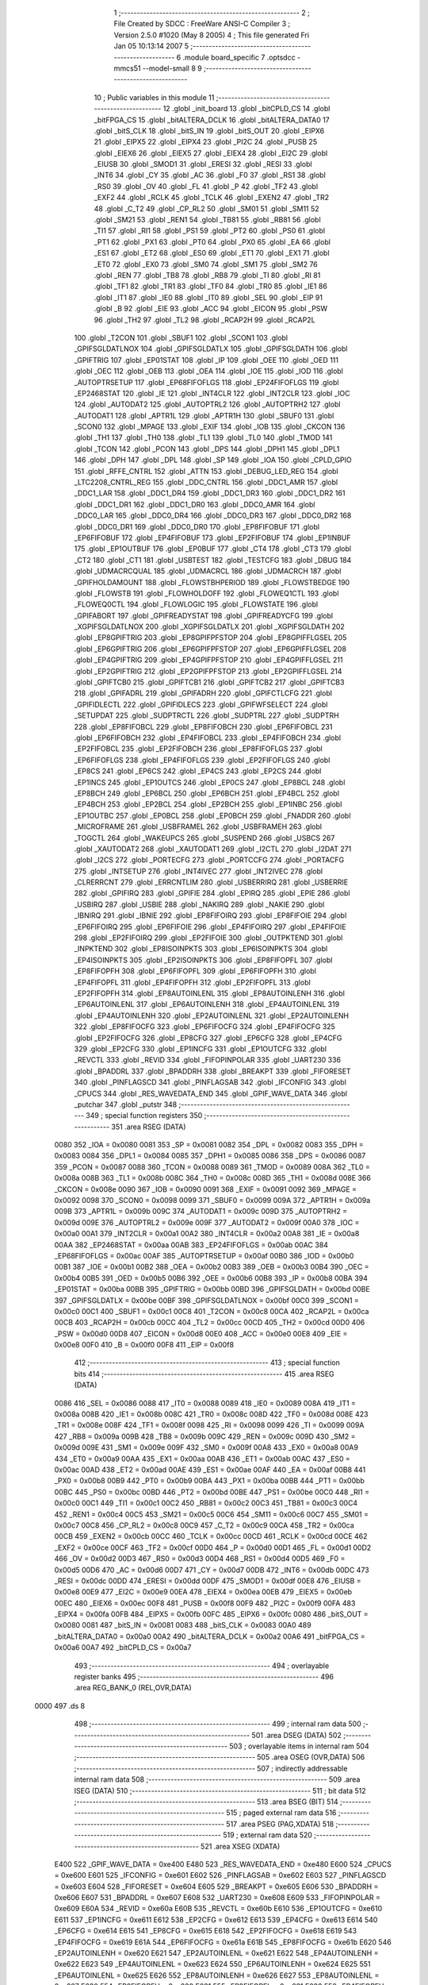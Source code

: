                              1 ;--------------------------------------------------------
                              2 ; File Created by SDCC : FreeWare ANSI-C Compiler
                              3 ; Version 2.5.0 #1020 (May  8 2005)
                              4 ; This file generated Fri Jan 05 10:13:14 2007
                              5 ;--------------------------------------------------------
                              6 	.module board_specific
                              7 	.optsdcc -mmcs51 --model-small
                              8 	
                              9 ;--------------------------------------------------------
                             10 ; Public variables in this module
                             11 ;--------------------------------------------------------
                             12 	.globl _init_board
                             13 	.globl _bitCPLD_CS
                             14 	.globl _bitFPGA_CS
                             15 	.globl _bitALTERA_DCLK
                             16 	.globl _bitALTERA_DATA0
                             17 	.globl _bitS_CLK
                             18 	.globl _bitS_IN
                             19 	.globl _bitS_OUT
                             20 	.globl _EIPX6
                             21 	.globl _EIPX5
                             22 	.globl _EIPX4
                             23 	.globl _PI2C
                             24 	.globl _PUSB
                             25 	.globl _EIEX6
                             26 	.globl _EIEX5
                             27 	.globl _EIEX4
                             28 	.globl _EI2C
                             29 	.globl _EIUSB
                             30 	.globl _SMOD1
                             31 	.globl _ERESI
                             32 	.globl _RESI
                             33 	.globl _INT6
                             34 	.globl _CY
                             35 	.globl _AC
                             36 	.globl _F0
                             37 	.globl _RS1
                             38 	.globl _RS0
                             39 	.globl _OV
                             40 	.globl _FL
                             41 	.globl _P
                             42 	.globl _TF2
                             43 	.globl _EXF2
                             44 	.globl _RCLK
                             45 	.globl _TCLK
                             46 	.globl _EXEN2
                             47 	.globl _TR2
                             48 	.globl _C_T2
                             49 	.globl _CP_RL2
                             50 	.globl _SM01
                             51 	.globl _SM11
                             52 	.globl _SM21
                             53 	.globl _REN1
                             54 	.globl _TB81
                             55 	.globl _RB81
                             56 	.globl _TI1
                             57 	.globl _RI1
                             58 	.globl _PS1
                             59 	.globl _PT2
                             60 	.globl _PS0
                             61 	.globl _PT1
                             62 	.globl _PX1
                             63 	.globl _PT0
                             64 	.globl _PX0
                             65 	.globl _EA
                             66 	.globl _ES1
                             67 	.globl _ET2
                             68 	.globl _ES0
                             69 	.globl _ET1
                             70 	.globl _EX1
                             71 	.globl _ET0
                             72 	.globl _EX0
                             73 	.globl _SM0
                             74 	.globl _SM1
                             75 	.globl _SM2
                             76 	.globl _REN
                             77 	.globl _TB8
                             78 	.globl _RB8
                             79 	.globl _TI
                             80 	.globl _RI
                             81 	.globl _TF1
                             82 	.globl _TR1
                             83 	.globl _TF0
                             84 	.globl _TR0
                             85 	.globl _IE1
                             86 	.globl _IT1
                             87 	.globl _IE0
                             88 	.globl _IT0
                             89 	.globl _SEL
                             90 	.globl _EIP
                             91 	.globl _B
                             92 	.globl _EIE
                             93 	.globl _ACC
                             94 	.globl _EICON
                             95 	.globl _PSW
                             96 	.globl _TH2
                             97 	.globl _TL2
                             98 	.globl _RCAP2H
                             99 	.globl _RCAP2L
                            100 	.globl _T2CON
                            101 	.globl _SBUF1
                            102 	.globl _SCON1
                            103 	.globl _GPIFSGLDATLNOX
                            104 	.globl _GPIFSGLDATLX
                            105 	.globl _GPIFSGLDATH
                            106 	.globl _GPIFTRIG
                            107 	.globl _EP01STAT
                            108 	.globl _IP
                            109 	.globl _OEE
                            110 	.globl _OED
                            111 	.globl _OEC
                            112 	.globl _OEB
                            113 	.globl _OEA
                            114 	.globl _IOE
                            115 	.globl _IOD
                            116 	.globl _AUTOPTRSETUP
                            117 	.globl _EP68FIFOFLGS
                            118 	.globl _EP24FIFOFLGS
                            119 	.globl _EP2468STAT
                            120 	.globl _IE
                            121 	.globl _INT4CLR
                            122 	.globl _INT2CLR
                            123 	.globl _IOC
                            124 	.globl _AUTODAT2
                            125 	.globl _AUTOPTRL2
                            126 	.globl _AUTOPTRH2
                            127 	.globl _AUTODAT1
                            128 	.globl _APTR1L
                            129 	.globl _APTR1H
                            130 	.globl _SBUF0
                            131 	.globl _SCON0
                            132 	.globl _MPAGE
                            133 	.globl _EXIF
                            134 	.globl _IOB
                            135 	.globl _CKCON
                            136 	.globl _TH1
                            137 	.globl _TH0
                            138 	.globl _TL1
                            139 	.globl _TL0
                            140 	.globl _TMOD
                            141 	.globl _TCON
                            142 	.globl _PCON
                            143 	.globl _DPS
                            144 	.globl _DPH1
                            145 	.globl _DPL1
                            146 	.globl _DPH
                            147 	.globl _DPL
                            148 	.globl _SP
                            149 	.globl _IOA
                            150 	.globl _CPLD_GPIO
                            151 	.globl _RFFE_CNTRL
                            152 	.globl _ATTN
                            153 	.globl _DEBUG_LED_REG
                            154 	.globl _LTC2208_CNTRL_REG
                            155 	.globl _DDC_CNTRL
                            156 	.globl _DDC1_AMR
                            157 	.globl _DDC1_LAR
                            158 	.globl _DDC1_DR4
                            159 	.globl _DDC1_DR3
                            160 	.globl _DDC1_DR2
                            161 	.globl _DDC1_DR1
                            162 	.globl _DDC1_DR0
                            163 	.globl _DDC0_AMR
                            164 	.globl _DDC0_LAR
                            165 	.globl _DDC0_DR4
                            166 	.globl _DDC0_DR3
                            167 	.globl _DDC0_DR2
                            168 	.globl _DDC0_DR1
                            169 	.globl _DDC0_DR0
                            170 	.globl _EP8FIFOBUF
                            171 	.globl _EP6FIFOBUF
                            172 	.globl _EP4FIFOBUF
                            173 	.globl _EP2FIFOBUF
                            174 	.globl _EP1INBUF
                            175 	.globl _EP1OUTBUF
                            176 	.globl _EP0BUF
                            177 	.globl _CT4
                            178 	.globl _CT3
                            179 	.globl _CT2
                            180 	.globl _CT1
                            181 	.globl _USBTEST
                            182 	.globl _TESTCFG
                            183 	.globl _DBUG
                            184 	.globl _UDMACRCQUAL
                            185 	.globl _UDMACRCL
                            186 	.globl _UDMACRCH
                            187 	.globl _GPIFHOLDAMOUNT
                            188 	.globl _FLOWSTBHPERIOD
                            189 	.globl _FLOWSTBEDGE
                            190 	.globl _FLOWSTB
                            191 	.globl _FLOWHOLDOFF
                            192 	.globl _FLOWEQ1CTL
                            193 	.globl _FLOWEQ0CTL
                            194 	.globl _FLOWLOGIC
                            195 	.globl _FLOWSTATE
                            196 	.globl _GPIFABORT
                            197 	.globl _GPIFREADYSTAT
                            198 	.globl _GPIFREADYCFG
                            199 	.globl _XGPIFSGLDATLNOX
                            200 	.globl _XGPIFSGLDATLX
                            201 	.globl _XGPIFSGLDATH
                            202 	.globl _EP8GPIFTRIG
                            203 	.globl _EP8GPIFPFSTOP
                            204 	.globl _EP8GPIFFLGSEL
                            205 	.globl _EP6GPIFTRIG
                            206 	.globl _EP6GPIFPFSTOP
                            207 	.globl _EP6GPIFFLGSEL
                            208 	.globl _EP4GPIFTRIG
                            209 	.globl _EP4GPIFPFSTOP
                            210 	.globl _EP4GPIFFLGSEL
                            211 	.globl _EP2GPIFTRIG
                            212 	.globl _EP2GPIFPFSTOP
                            213 	.globl _EP2GPIFFLGSEL
                            214 	.globl _GPIFTCB0
                            215 	.globl _GPIFTCB1
                            216 	.globl _GPIFTCB2
                            217 	.globl _GPIFTCB3
                            218 	.globl _GPIFADRL
                            219 	.globl _GPIFADRH
                            220 	.globl _GPIFCTLCFG
                            221 	.globl _GPIFIDLECTL
                            222 	.globl _GPIFIDLECS
                            223 	.globl _GPIFWFSELECT
                            224 	.globl _SETUPDAT
                            225 	.globl _SUDPTRCTL
                            226 	.globl _SUDPTRL
                            227 	.globl _SUDPTRH
                            228 	.globl _EP8FIFOBCL
                            229 	.globl _EP8FIFOBCH
                            230 	.globl _EP6FIFOBCL
                            231 	.globl _EP6FIFOBCH
                            232 	.globl _EP4FIFOBCL
                            233 	.globl _EP4FIFOBCH
                            234 	.globl _EP2FIFOBCL
                            235 	.globl _EP2FIFOBCH
                            236 	.globl _EP8FIFOFLGS
                            237 	.globl _EP6FIFOFLGS
                            238 	.globl _EP4FIFOFLGS
                            239 	.globl _EP2FIFOFLGS
                            240 	.globl _EP8CS
                            241 	.globl _EP6CS
                            242 	.globl _EP4CS
                            243 	.globl _EP2CS
                            244 	.globl _EP1INCS
                            245 	.globl _EP1OUTCS
                            246 	.globl _EP0CS
                            247 	.globl _EP8BCL
                            248 	.globl _EP8BCH
                            249 	.globl _EP6BCL
                            250 	.globl _EP6BCH
                            251 	.globl _EP4BCL
                            252 	.globl _EP4BCH
                            253 	.globl _EP2BCL
                            254 	.globl _EP2BCH
                            255 	.globl _EP1INBC
                            256 	.globl _EP1OUTBC
                            257 	.globl _EP0BCL
                            258 	.globl _EP0BCH
                            259 	.globl _FNADDR
                            260 	.globl _MICROFRAME
                            261 	.globl _USBFRAMEL
                            262 	.globl _USBFRAMEH
                            263 	.globl _TOGCTL
                            264 	.globl _WAKEUPCS
                            265 	.globl _SUSPEND
                            266 	.globl _USBCS
                            267 	.globl _XAUTODAT2
                            268 	.globl _XAUTODAT1
                            269 	.globl _I2CTL
                            270 	.globl _I2DAT
                            271 	.globl _I2CS
                            272 	.globl _PORTECFG
                            273 	.globl _PORTCCFG
                            274 	.globl _PORTACFG
                            275 	.globl _INTSETUP
                            276 	.globl _INT4IVEC
                            277 	.globl _INT2IVEC
                            278 	.globl _CLRERRCNT
                            279 	.globl _ERRCNTLIM
                            280 	.globl _USBERRIRQ
                            281 	.globl _USBERRIE
                            282 	.globl _GPIFIRQ
                            283 	.globl _GPIFIE
                            284 	.globl _EPIRQ
                            285 	.globl _EPIE
                            286 	.globl _USBIRQ
                            287 	.globl _USBIE
                            288 	.globl _NAKIRQ
                            289 	.globl _NAKIE
                            290 	.globl _IBNIRQ
                            291 	.globl _IBNIE
                            292 	.globl _EP8FIFOIRQ
                            293 	.globl _EP8FIFOIE
                            294 	.globl _EP6FIFOIRQ
                            295 	.globl _EP6FIFOIE
                            296 	.globl _EP4FIFOIRQ
                            297 	.globl _EP4FIFOIE
                            298 	.globl _EP2FIFOIRQ
                            299 	.globl _EP2FIFOIE
                            300 	.globl _OUTPKTEND
                            301 	.globl _INPKTEND
                            302 	.globl _EP8ISOINPKTS
                            303 	.globl _EP6ISOINPKTS
                            304 	.globl _EP4ISOINPKTS
                            305 	.globl _EP2ISOINPKTS
                            306 	.globl _EP8FIFOPFL
                            307 	.globl _EP8FIFOPFH
                            308 	.globl _EP6FIFOPFL
                            309 	.globl _EP6FIFOPFH
                            310 	.globl _EP4FIFOPFL
                            311 	.globl _EP4FIFOPFH
                            312 	.globl _EP2FIFOPFL
                            313 	.globl _EP2FIFOPFH
                            314 	.globl _EP8AUTOINLENL
                            315 	.globl _EP8AUTOINLENH
                            316 	.globl _EP6AUTOINLENL
                            317 	.globl _EP6AUTOINLENH
                            318 	.globl _EP4AUTOINLENL
                            319 	.globl _EP4AUTOINLENH
                            320 	.globl _EP2AUTOINLENL
                            321 	.globl _EP2AUTOINLENH
                            322 	.globl _EP8FIFOCFG
                            323 	.globl _EP6FIFOCFG
                            324 	.globl _EP4FIFOCFG
                            325 	.globl _EP2FIFOCFG
                            326 	.globl _EP8CFG
                            327 	.globl _EP6CFG
                            328 	.globl _EP4CFG
                            329 	.globl _EP2CFG
                            330 	.globl _EP1INCFG
                            331 	.globl _EP1OUTCFG
                            332 	.globl _REVCTL
                            333 	.globl _REVID
                            334 	.globl _FIFOPINPOLAR
                            335 	.globl _UART230
                            336 	.globl _BPADDRL
                            337 	.globl _BPADDRH
                            338 	.globl _BREAKPT
                            339 	.globl _FIFORESET
                            340 	.globl _PINFLAGSCD
                            341 	.globl _PINFLAGSAB
                            342 	.globl _IFCONFIG
                            343 	.globl _CPUCS
                            344 	.globl _RES_WAVEDATA_END
                            345 	.globl _GPIF_WAVE_DATA
                            346 	.globl _putchar
                            347 	.globl _putstr
                            348 ;--------------------------------------------------------
                            349 ; special function registers
                            350 ;--------------------------------------------------------
                            351 	.area RSEG    (DATA)
                    0080    352 _IOA	=	0x0080
                    0081    353 _SP	=	0x0081
                    0082    354 _DPL	=	0x0082
                    0083    355 _DPH	=	0x0083
                    0084    356 _DPL1	=	0x0084
                    0085    357 _DPH1	=	0x0085
                    0086    358 _DPS	=	0x0086
                    0087    359 _PCON	=	0x0087
                    0088    360 _TCON	=	0x0088
                    0089    361 _TMOD	=	0x0089
                    008A    362 _TL0	=	0x008a
                    008B    363 _TL1	=	0x008b
                    008C    364 _TH0	=	0x008c
                    008D    365 _TH1	=	0x008d
                    008E    366 _CKCON	=	0x008e
                    0090    367 _IOB	=	0x0090
                    0091    368 _EXIF	=	0x0091
                    0092    369 _MPAGE	=	0x0092
                    0098    370 _SCON0	=	0x0098
                    0099    371 _SBUF0	=	0x0099
                    009A    372 _APTR1H	=	0x009a
                    009B    373 _APTR1L	=	0x009b
                    009C    374 _AUTODAT1	=	0x009c
                    009D    375 _AUTOPTRH2	=	0x009d
                    009E    376 _AUTOPTRL2	=	0x009e
                    009F    377 _AUTODAT2	=	0x009f
                    00A0    378 _IOC	=	0x00a0
                    00A1    379 _INT2CLR	=	0x00a1
                    00A2    380 _INT4CLR	=	0x00a2
                    00A8    381 _IE	=	0x00a8
                    00AA    382 _EP2468STAT	=	0x00aa
                    00AB    383 _EP24FIFOFLGS	=	0x00ab
                    00AC    384 _EP68FIFOFLGS	=	0x00ac
                    00AF    385 _AUTOPTRSETUP	=	0x00af
                    00B0    386 _IOD	=	0x00b0
                    00B1    387 _IOE	=	0x00b1
                    00B2    388 _OEA	=	0x00b2
                    00B3    389 _OEB	=	0x00b3
                    00B4    390 _OEC	=	0x00b4
                    00B5    391 _OED	=	0x00b5
                    00B6    392 _OEE	=	0x00b6
                    00B8    393 _IP	=	0x00b8
                    00BA    394 _EP01STAT	=	0x00ba
                    00BB    395 _GPIFTRIG	=	0x00bb
                    00BD    396 _GPIFSGLDATH	=	0x00bd
                    00BE    397 _GPIFSGLDATLX	=	0x00be
                    00BF    398 _GPIFSGLDATLNOX	=	0x00bf
                    00C0    399 _SCON1	=	0x00c0
                    00C1    400 _SBUF1	=	0x00c1
                    00C8    401 _T2CON	=	0x00c8
                    00CA    402 _RCAP2L	=	0x00ca
                    00CB    403 _RCAP2H	=	0x00cb
                    00CC    404 _TL2	=	0x00cc
                    00CD    405 _TH2	=	0x00cd
                    00D0    406 _PSW	=	0x00d0
                    00D8    407 _EICON	=	0x00d8
                    00E0    408 _ACC	=	0x00e0
                    00E8    409 _EIE	=	0x00e8
                    00F0    410 _B	=	0x00f0
                    00F8    411 _EIP	=	0x00f8
                            412 ;--------------------------------------------------------
                            413 ; special function bits 
                            414 ;--------------------------------------------------------
                            415 	.area RSEG    (DATA)
                    0086    416 _SEL	=	0x0086
                    0088    417 _IT0	=	0x0088
                    0089    418 _IE0	=	0x0089
                    008A    419 _IT1	=	0x008a
                    008B    420 _IE1	=	0x008b
                    008C    421 _TR0	=	0x008c
                    008D    422 _TF0	=	0x008d
                    008E    423 _TR1	=	0x008e
                    008F    424 _TF1	=	0x008f
                    0098    425 _RI	=	0x0098
                    0099    426 _TI	=	0x0099
                    009A    427 _RB8	=	0x009a
                    009B    428 _TB8	=	0x009b
                    009C    429 _REN	=	0x009c
                    009D    430 _SM2	=	0x009d
                    009E    431 _SM1	=	0x009e
                    009F    432 _SM0	=	0x009f
                    00A8    433 _EX0	=	0x00a8
                    00A9    434 _ET0	=	0x00a9
                    00AA    435 _EX1	=	0x00aa
                    00AB    436 _ET1	=	0x00ab
                    00AC    437 _ES0	=	0x00ac
                    00AD    438 _ET2	=	0x00ad
                    00AE    439 _ES1	=	0x00ae
                    00AF    440 _EA	=	0x00af
                    00B8    441 _PX0	=	0x00b8
                    00B9    442 _PT0	=	0x00b9
                    00BA    443 _PX1	=	0x00ba
                    00BB    444 _PT1	=	0x00bb
                    00BC    445 _PS0	=	0x00bc
                    00BD    446 _PT2	=	0x00bd
                    00BE    447 _PS1	=	0x00be
                    00C0    448 _RI1	=	0x00c0
                    00C1    449 _TI1	=	0x00c1
                    00C2    450 _RB81	=	0x00c2
                    00C3    451 _TB81	=	0x00c3
                    00C4    452 _REN1	=	0x00c4
                    00C5    453 _SM21	=	0x00c5
                    00C6    454 _SM11	=	0x00c6
                    00C7    455 _SM01	=	0x00c7
                    00C8    456 _CP_RL2	=	0x00c8
                    00C9    457 _C_T2	=	0x00c9
                    00CA    458 _TR2	=	0x00ca
                    00CB    459 _EXEN2	=	0x00cb
                    00CC    460 _TCLK	=	0x00cc
                    00CD    461 _RCLK	=	0x00cd
                    00CE    462 _EXF2	=	0x00ce
                    00CF    463 _TF2	=	0x00cf
                    00D0    464 _P	=	0x00d0
                    00D1    465 _FL	=	0x00d1
                    00D2    466 _OV	=	0x00d2
                    00D3    467 _RS0	=	0x00d3
                    00D4    468 _RS1	=	0x00d4
                    00D5    469 _F0	=	0x00d5
                    00D6    470 _AC	=	0x00d6
                    00D7    471 _CY	=	0x00d7
                    00DB    472 _INT6	=	0x00db
                    00DC    473 _RESI	=	0x00dc
                    00DD    474 _ERESI	=	0x00dd
                    00DF    475 _SMOD1	=	0x00df
                    00E8    476 _EIUSB	=	0x00e8
                    00E9    477 _EI2C	=	0x00e9
                    00EA    478 _EIEX4	=	0x00ea
                    00EB    479 _EIEX5	=	0x00eb
                    00EC    480 _EIEX6	=	0x00ec
                    00F8    481 _PUSB	=	0x00f8
                    00F9    482 _PI2C	=	0x00f9
                    00FA    483 _EIPX4	=	0x00fa
                    00FB    484 _EIPX5	=	0x00fb
                    00FC    485 _EIPX6	=	0x00fc
                    0080    486 _bitS_OUT	=	0x0080
                    0081    487 _bitS_IN	=	0x0081
                    0083    488 _bitS_CLK	=	0x0083
                    00A0    489 _bitALTERA_DATA0	=	0x00a0
                    00A2    490 _bitALTERA_DCLK	=	0x00a2
                    00A6    491 _bitFPGA_CS	=	0x00a6
                    00A7    492 _bitCPLD_CS	=	0x00a7
                            493 ;--------------------------------------------------------
                            494 ; overlayable register banks 
                            495 ;--------------------------------------------------------
                            496 	.area REG_BANK_0	(REL,OVR,DATA)
   0000                     497 	.ds 8
                            498 ;--------------------------------------------------------
                            499 ; internal ram data
                            500 ;--------------------------------------------------------
                            501 	.area DSEG    (DATA)
                            502 ;--------------------------------------------------------
                            503 ; overlayable items in internal ram 
                            504 ;--------------------------------------------------------
                            505 	.area	OSEG    (OVR,DATA)
                            506 ;--------------------------------------------------------
                            507 ; indirectly addressable internal ram data
                            508 ;--------------------------------------------------------
                            509 	.area ISEG    (DATA)
                            510 ;--------------------------------------------------------
                            511 ; bit data
                            512 ;--------------------------------------------------------
                            513 	.area BSEG    (BIT)
                            514 ;--------------------------------------------------------
                            515 ; paged external ram data
                            516 ;--------------------------------------------------------
                            517 	.area PSEG    (PAG,XDATA)
                            518 ;--------------------------------------------------------
                            519 ; external ram data
                            520 ;--------------------------------------------------------
                            521 	.area XSEG    (XDATA)
                    E400    522 _GPIF_WAVE_DATA	=	0xe400
                    E480    523 _RES_WAVEDATA_END	=	0xe480
                    E600    524 _CPUCS	=	0xe600
                    E601    525 _IFCONFIG	=	0xe601
                    E602    526 _PINFLAGSAB	=	0xe602
                    E603    527 _PINFLAGSCD	=	0xe603
                    E604    528 _FIFORESET	=	0xe604
                    E605    529 _BREAKPT	=	0xe605
                    E606    530 _BPADDRH	=	0xe606
                    E607    531 _BPADDRL	=	0xe607
                    E608    532 _UART230	=	0xe608
                    E609    533 _FIFOPINPOLAR	=	0xe609
                    E60A    534 _REVID	=	0xe60a
                    E60B    535 _REVCTL	=	0xe60b
                    E610    536 _EP1OUTCFG	=	0xe610
                    E611    537 _EP1INCFG	=	0xe611
                    E612    538 _EP2CFG	=	0xe612
                    E613    539 _EP4CFG	=	0xe613
                    E614    540 _EP6CFG	=	0xe614
                    E615    541 _EP8CFG	=	0xe615
                    E618    542 _EP2FIFOCFG	=	0xe618
                    E619    543 _EP4FIFOCFG	=	0xe619
                    E61A    544 _EP6FIFOCFG	=	0xe61a
                    E61B    545 _EP8FIFOCFG	=	0xe61b
                    E620    546 _EP2AUTOINLENH	=	0xe620
                    E621    547 _EP2AUTOINLENL	=	0xe621
                    E622    548 _EP4AUTOINLENH	=	0xe622
                    E623    549 _EP4AUTOINLENL	=	0xe623
                    E624    550 _EP6AUTOINLENH	=	0xe624
                    E625    551 _EP6AUTOINLENL	=	0xe625
                    E626    552 _EP8AUTOINLENH	=	0xe626
                    E627    553 _EP8AUTOINLENL	=	0xe627
                    E630    554 _EP2FIFOPFH	=	0xe630
                    E631    555 _EP2FIFOPFL	=	0xe631
                    E632    556 _EP4FIFOPFH	=	0xe632
                    E633    557 _EP4FIFOPFL	=	0xe633
                    E634    558 _EP6FIFOPFH	=	0xe634
                    E635    559 _EP6FIFOPFL	=	0xe635
                    E636    560 _EP8FIFOPFH	=	0xe636
                    E637    561 _EP8FIFOPFL	=	0xe637
                    E640    562 _EP2ISOINPKTS	=	0xe640
                    E641    563 _EP4ISOINPKTS	=	0xe641
                    E642    564 _EP6ISOINPKTS	=	0xe642
                    E643    565 _EP8ISOINPKTS	=	0xe643
                    E648    566 _INPKTEND	=	0xe648
                    E649    567 _OUTPKTEND	=	0xe649
                    E650    568 _EP2FIFOIE	=	0xe650
                    E651    569 _EP2FIFOIRQ	=	0xe651
                    E652    570 _EP4FIFOIE	=	0xe652
                    E653    571 _EP4FIFOIRQ	=	0xe653
                    E654    572 _EP6FIFOIE	=	0xe654
                    E655    573 _EP6FIFOIRQ	=	0xe655
                    E656    574 _EP8FIFOIE	=	0xe656
                    E657    575 _EP8FIFOIRQ	=	0xe657
                    E658    576 _IBNIE	=	0xe658
                    E659    577 _IBNIRQ	=	0xe659
                    E65A    578 _NAKIE	=	0xe65a
                    E65B    579 _NAKIRQ	=	0xe65b
                    E65C    580 _USBIE	=	0xe65c
                    E65D    581 _USBIRQ	=	0xe65d
                    E65E    582 _EPIE	=	0xe65e
                    E65F    583 _EPIRQ	=	0xe65f
                    E660    584 _GPIFIE	=	0xe660
                    E661    585 _GPIFIRQ	=	0xe661
                    E662    586 _USBERRIE	=	0xe662
                    E663    587 _USBERRIRQ	=	0xe663
                    E664    588 _ERRCNTLIM	=	0xe664
                    E665    589 _CLRERRCNT	=	0xe665
                    E666    590 _INT2IVEC	=	0xe666
                    E667    591 _INT4IVEC	=	0xe667
                    E668    592 _INTSETUP	=	0xe668
                    E670    593 _PORTACFG	=	0xe670
                    E671    594 _PORTCCFG	=	0xe671
                    E672    595 _PORTECFG	=	0xe672
                    E678    596 _I2CS	=	0xe678
                    E679    597 _I2DAT	=	0xe679
                    E67A    598 _I2CTL	=	0xe67a
                    E67B    599 _XAUTODAT1	=	0xe67b
                    E67C    600 _XAUTODAT2	=	0xe67c
                    E680    601 _USBCS	=	0xe680
                    E681    602 _SUSPEND	=	0xe681
                    E682    603 _WAKEUPCS	=	0xe682
                    E683    604 _TOGCTL	=	0xe683
                    E684    605 _USBFRAMEH	=	0xe684
                    E685    606 _USBFRAMEL	=	0xe685
                    E686    607 _MICROFRAME	=	0xe686
                    E687    608 _FNADDR	=	0xe687
                    E68A    609 _EP0BCH	=	0xe68a
                    E68B    610 _EP0BCL	=	0xe68b
                    E68D    611 _EP1OUTBC	=	0xe68d
                    E68F    612 _EP1INBC	=	0xe68f
                    E690    613 _EP2BCH	=	0xe690
                    E691    614 _EP2BCL	=	0xe691
                    E694    615 _EP4BCH	=	0xe694
                    E695    616 _EP4BCL	=	0xe695
                    E698    617 _EP6BCH	=	0xe698
                    E699    618 _EP6BCL	=	0xe699
                    E69C    619 _EP8BCH	=	0xe69c
                    E69D    620 _EP8BCL	=	0xe69d
                    E6A0    621 _EP0CS	=	0xe6a0
                    E6A1    622 _EP1OUTCS	=	0xe6a1
                    E6A2    623 _EP1INCS	=	0xe6a2
                    E6A3    624 _EP2CS	=	0xe6a3
                    E6A4    625 _EP4CS	=	0xe6a4
                    E6A5    626 _EP6CS	=	0xe6a5
                    E6A6    627 _EP8CS	=	0xe6a6
                    E6A7    628 _EP2FIFOFLGS	=	0xe6a7
                    E6A8    629 _EP4FIFOFLGS	=	0xe6a8
                    E6A9    630 _EP6FIFOFLGS	=	0xe6a9
                    E6AA    631 _EP8FIFOFLGS	=	0xe6aa
                    E6AB    632 _EP2FIFOBCH	=	0xe6ab
                    E6AC    633 _EP2FIFOBCL	=	0xe6ac
                    E6AD    634 _EP4FIFOBCH	=	0xe6ad
                    E6AE    635 _EP4FIFOBCL	=	0xe6ae
                    E6AF    636 _EP6FIFOBCH	=	0xe6af
                    E6B0    637 _EP6FIFOBCL	=	0xe6b0
                    E6B1    638 _EP8FIFOBCH	=	0xe6b1
                    E6B2    639 _EP8FIFOBCL	=	0xe6b2
                    E6B3    640 _SUDPTRH	=	0xe6b3
                    E6B4    641 _SUDPTRL	=	0xe6b4
                    E6B5    642 _SUDPTRCTL	=	0xe6b5
                    E6B8    643 _SETUPDAT	=	0xe6b8
                    E6C0    644 _GPIFWFSELECT	=	0xe6c0
                    E6C1    645 _GPIFIDLECS	=	0xe6c1
                    E6C2    646 _GPIFIDLECTL	=	0xe6c2
                    E6C3    647 _GPIFCTLCFG	=	0xe6c3
                    E6C4    648 _GPIFADRH	=	0xe6c4
                    E6C5    649 _GPIFADRL	=	0xe6c5
                    E6CE    650 _GPIFTCB3	=	0xe6ce
                    E6CF    651 _GPIFTCB2	=	0xe6cf
                    E6D0    652 _GPIFTCB1	=	0xe6d0
                    E6D1    653 _GPIFTCB0	=	0xe6d1
                    E6D2    654 _EP2GPIFFLGSEL	=	0xe6d2
                    E6D3    655 _EP2GPIFPFSTOP	=	0xe6d3
                    E6D4    656 _EP2GPIFTRIG	=	0xe6d4
                    E6DA    657 _EP4GPIFFLGSEL	=	0xe6da
                    E6DB    658 _EP4GPIFPFSTOP	=	0xe6db
                    E6DC    659 _EP4GPIFTRIG	=	0xe6dc
                    E6E2    660 _EP6GPIFFLGSEL	=	0xe6e2
                    E6E3    661 _EP6GPIFPFSTOP	=	0xe6e3
                    E6E4    662 _EP6GPIFTRIG	=	0xe6e4
                    E6EA    663 _EP8GPIFFLGSEL	=	0xe6ea
                    E6EB    664 _EP8GPIFPFSTOP	=	0xe6eb
                    E6EC    665 _EP8GPIFTRIG	=	0xe6ec
                    E6F0    666 _XGPIFSGLDATH	=	0xe6f0
                    E6F1    667 _XGPIFSGLDATLX	=	0xe6f1
                    E6F2    668 _XGPIFSGLDATLNOX	=	0xe6f2
                    E6F3    669 _GPIFREADYCFG	=	0xe6f3
                    E6F4    670 _GPIFREADYSTAT	=	0xe6f4
                    E6F5    671 _GPIFABORT	=	0xe6f5
                    E6C6    672 _FLOWSTATE	=	0xe6c6
                    E6C7    673 _FLOWLOGIC	=	0xe6c7
                    E6C8    674 _FLOWEQ0CTL	=	0xe6c8
                    E6C9    675 _FLOWEQ1CTL	=	0xe6c9
                    E6CA    676 _FLOWHOLDOFF	=	0xe6ca
                    E6CB    677 _FLOWSTB	=	0xe6cb
                    E6CC    678 _FLOWSTBEDGE	=	0xe6cc
                    E6CD    679 _FLOWSTBHPERIOD	=	0xe6cd
                    E60C    680 _GPIFHOLDAMOUNT	=	0xe60c
                    E67D    681 _UDMACRCH	=	0xe67d
                    E67E    682 _UDMACRCL	=	0xe67e
                    E67F    683 _UDMACRCQUAL	=	0xe67f
                    E6F8    684 _DBUG	=	0xe6f8
                    E6F9    685 _TESTCFG	=	0xe6f9
                    E6FA    686 _USBTEST	=	0xe6fa
                    E6FB    687 _CT1	=	0xe6fb
                    E6FC    688 _CT2	=	0xe6fc
                    E6FD    689 _CT3	=	0xe6fd
                    E6FE    690 _CT4	=	0xe6fe
                    E740    691 _EP0BUF	=	0xe740
                    E780    692 _EP1OUTBUF	=	0xe780
                    E7C0    693 _EP1INBUF	=	0xe7c0
                    F000    694 _EP2FIFOBUF	=	0xf000
                    F400    695 _EP4FIFOBUF	=	0xf400
                    F800    696 _EP6FIFOBUF	=	0xf800
                    FC00    697 _EP8FIFOBUF	=	0xfc00
                    6000    698 _DDC0_DR0	=	0x6000
                    6001    699 _DDC0_DR1	=	0x6001
                    6002    700 _DDC0_DR2	=	0x6002
                    6003    701 _DDC0_DR3	=	0x6003
                    6004    702 _DDC0_DR4	=	0x6004
                    6006    703 _DDC0_LAR	=	0x6006
                    6007    704 _DDC0_AMR	=	0x6007
                    6010    705 _DDC1_DR0	=	0x6010
                    6011    706 _DDC1_DR1	=	0x6011
                    6012    707 _DDC1_DR2	=	0x6012
                    6013    708 _DDC1_DR3	=	0x6013
                    6014    709 _DDC1_DR4	=	0x6014
                    6016    710 _DDC1_LAR	=	0x6016
                    6017    711 _DDC1_AMR	=	0x6017
                    6020    712 _DDC_CNTRL	=	0x6020
                    6021    713 _LTC2208_CNTRL_REG	=	0x6021
                    6022    714 _DEBUG_LED_REG	=	0x6022
                    6023    715 _ATTN	=	0x6023
                    6024    716 _RFFE_CNTRL	=	0x6024
                    6025    717 _CPLD_GPIO	=	0x6025
                            718 ;--------------------------------------------------------
                            719 ; external initialized ram data
                            720 ;--------------------------------------------------------
                            721 	.area CSEG    (CODE)
                            722 	.area GSINIT0 (CODE)
                            723 	.area GSINIT1 (CODE)
                            724 	.area GSINIT2 (CODE)
                            725 	.area GSINIT3 (CODE)
                            726 	.area GSINIT4 (CODE)
                            727 	.area GSINIT5 (CODE)
                            728 ;--------------------------------------------------------
                            729 ; global & static initialisations
                            730 ;--------------------------------------------------------
                            731 	.area CSEG    (CODE)
                            732 	.area GSINIT  (CODE)
                            733 	.area GSFINAL (CODE)
                            734 	.area GSINIT  (CODE)
                            735 ;--------------------------------------------------------
                            736 ; Home
                            737 ;--------------------------------------------------------
                            738 	.area HOME    (CODE)
                            739 	.area CSEG    (CODE)
                            740 ;--------------------------------------------------------
                            741 ; code
                            742 ;--------------------------------------------------------
                            743 	.area CSEG    (CODE)
                            744 ;------------------------------------------------------------
                            745 ;Allocation info for local variables in function 'putchar'
                            746 ;------------------------------------------------------------
                            747 ;c                         Allocated to registers r2 
                            748 ;------------------------------------------------------------
                            749 ;src/board_specific.c:31: putchar(char c)
                            750 ;	-----------------------------------------
                            751 ;	 function putchar
                            752 ;	-----------------------------------------
   01A2                     753 _putchar:
                    0002    754 	ar2 = 0x02
                    0003    755 	ar3 = 0x03
                    0004    756 	ar4 = 0x04
                    0005    757 	ar5 = 0x05
                    0006    758 	ar6 = 0x06
                    0007    759 	ar7 = 0x07
                    0000    760 	ar0 = 0x00
                    0001    761 	ar1 = 0x01
                            762 ;     genReceive
   01A2 AA 82               763 	mov	r2,dpl
                            764 ;src/board_specific.c:33: while(!TI);
   01A4                     765 00101$:
                            766 ;     genIfx
                            767 ;     genIfxJump
                            768 ;	Peephole 111	removed ljmp by inverse jump logic
                            769 ;src/board_specific.c:34: TI=0;
                            770 ;     genAssign
                            771 ;	Peephole 250.a	using atomic test and clear
   01A4 10 99 02            772 	jbc	_TI,00108$
   01A7 80 FB               773 	sjmp	00101$
   01A9                     774 00108$:
                            775 ;src/board_specific.c:35: SBUF0 = c;
                            776 ;     genAssign
   01A9 8A 99               777 	mov	_SBUF0,r2
   01AB                     778 00104$:
   01AB 22                  779 	ret
                            780 ;------------------------------------------------------------
                            781 ;Allocation info for local variables in function 'putstr'
                            782 ;------------------------------------------------------------
                            783 ;s                         Allocated to registers r2 r3 r4 
                            784 ;i                         Allocated to registers r5 
                            785 ;c                         Allocated to registers r7 
                            786 ;------------------------------------------------------------
                            787 ;src/board_specific.c:38: void putstr(char *s)
                            788 ;	-----------------------------------------
                            789 ;	 function putstr
                            790 ;	-----------------------------------------
   01AC                     791 _putstr:
                            792 ;     genReceive
   01AC AA 82               793 	mov	r2,dpl
   01AE AB 83               794 	mov	r3,dph
   01B0 AC F0               795 	mov	r4,b
                            796 ;src/board_specific.c:42: while ((c=*(s+(i++)))!=0) putchar(c);
                            797 ;     genAssign
   01B2 7D 00               798 	mov	r5,#0x00
   01B4                     799 00101$:
                            800 ;     genAssign
   01B4 8D 06               801 	mov	ar6,r5
                            802 ;     genPlus
                            803 ;     genPlusIncr
   01B6 0D                  804 	inc	r5
                            805 ;     genPlus
                            806 ;	Peephole 236.g	used r6 instead of ar6
   01B7 EE                  807 	mov	a,r6
                            808 ;	Peephole 236.a	used r2 instead of ar2
   01B8 2A                  809 	add	a,r2
   01B9 FE                  810 	mov	r6,a
                            811 ;	Peephole 181	changed mov to clr
   01BA E4                  812 	clr	a
                            813 ;	Peephole 236.b	used r3 instead of ar3
   01BB 3B                  814 	addc	a,r3
   01BC FF                  815 	mov	r7,a
   01BD 8C 00               816 	mov	ar0,r4
                            817 ;     genPointerGet
                            818 ;     genGenPointerGet
   01BF 8E 82               819 	mov	dpl,r6
   01C1 8F 83               820 	mov	dph,r7
   01C3 88 F0               821 	mov	b,r0
   01C5 12 1F DD            822 	lcall	__gptrget
   01C8 FE                  823 	mov	r6,a
                            824 ;     genAssign
   01C9 8E 07               825 	mov	ar7,r6
                            826 ;     genCmpEq
   01CB BE 00 01            827 	cjne	r6,#0x00,00108$
                            828 ;	Peephole 112.b	changed ljmp to sjmp
                            829 ;	Peephole 251.b	replaced sjmp to ret with ret
   01CE 22                  830 	ret
   01CF                     831 00108$:
                            832 ;     genCall
   01CF 8F 82               833 	mov	dpl,r7
   01D1 C0 02               834 	push	ar2
   01D3 C0 03               835 	push	ar3
   01D5 C0 04               836 	push	ar4
   01D7 C0 05               837 	push	ar5
   01D9 12 01 A2            838 	lcall	_putchar
   01DC D0 05               839 	pop	ar5
   01DE D0 04               840 	pop	ar4
   01E0 D0 03               841 	pop	ar3
   01E2 D0 02               842 	pop	ar2
                            843 ;	Peephole 112.b	changed ljmp to sjmp
   01E4 80 CE               844 	sjmp	00101$
   01E6                     845 00104$:
   01E6 22                  846 	ret
                            847 ;------------------------------------------------------------
                            848 ;Allocation info for local variables in function 'init_board'
                            849 ;------------------------------------------------------------
                            850 ;------------------------------------------------------------
                            851 ;src/board_specific.c:46: init_board (void)
                            852 ;	-----------------------------------------
                            853 ;	 function init_board
                            854 ;	-----------------------------------------
   01E7                     855 _init_board:
                            856 ;src/board_specific.c:48: init_spi();
                            857 ;     genCall
                            858 ;	Peephole 253.b	replaced lcall/ret with ljmp
   01E7 02 06 82            859 	ljmp	_init_spi
                            860 	.area CSEG    (CODE)
